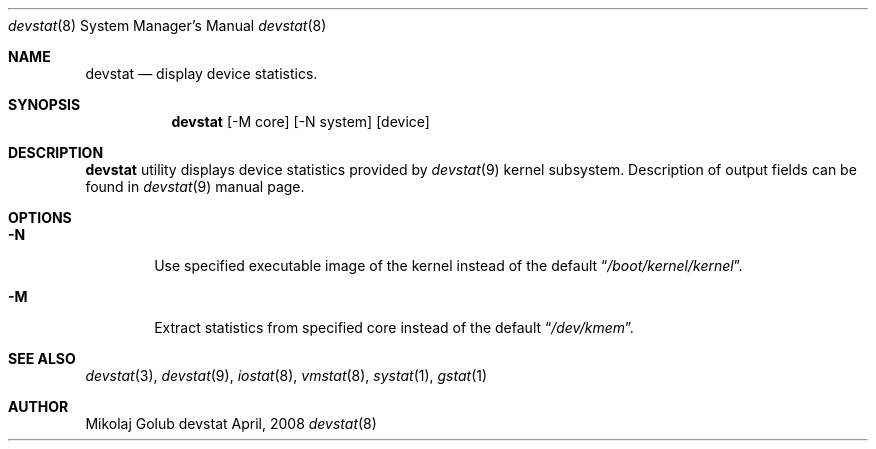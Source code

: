 .\"
.\" Copyright (c) 2008 Mikolaj Golub
.\"	All rights reserved.
.\" 
.\" Redistribution and use in source and binary forms, with or without
.\" modification, are permitted provided that the following conditions
.\" are met:
.\" 1. Redistributions of source code must retain the above copyright
.\"    notice, this list of conditions and the following disclaimer.
.\" 2. Redistributions in binary form must reproduce the above copyright
.\"    notice, this list of conditions and the following disclaimer in the
.\"    documentation and/or other materials provided with the distribution.
.\" 
.\" THIS SOFTWARE IS PROVIDED BY AUTHOR AND CONTRIBUTORS ``AS IS'' AND
.\" ANY EXPRESS OR IMPLIED WARRANTIES, INCLUDING, BUT NOT LIMITED TO, THE
.\" IMPLIED WARRANTIES OF MERCHANTABILITY AND FITNESS FOR A PARTICULAR PURPOSE
.\" ARE DISCLAIMED.  IN NO EVENT SHALL AUTHOR OR CONTRIBUTORS BE LIABLE
.\" FOR ANY DIRECT, INDIRECT, INCIDENTAL, SPECIAL, EXEMPLARY, OR CONSEQUENTIAL
.\" DAMAGES (INCLUDING, BUT NOT LIMITED TO, PROCUREMENT OF SUBSTITUTE GOODS
.\" OR SERVICES; LOSS OF USE, DATA, OR PROFITS; OR BUSINESS INTERRUPTION)
.\" HOWEVER CAUSED AND ON ANY THEORY OF LIABILITY, WHETHER IN CONTRACT, STRICT
.\" LIABILITY, OR TORT (INCLUDING NEGLIGENCE OR OTHERWISE) ARISING IN ANY WAY
.\" OUT OF THE USE OF THIS SOFTWARE, EVEN IF ADVISED OF THE POSSIBILITY OF
.\" SUCH DAMAGE.
.\"
.\" $Id: devstat.8,v 1.4 2009/09/04 21:22:14 mikolaj Exp $
.\"
.Dd April, 2008
.Dt devstat 8
.Os devstat
.Sh NAME
.Nm devstat
.Nd display device statistics.
.Sh SYNOPSIS
.Nm
[-M core] [-N system] [device]
.Sh DESCRIPTION
.Nm
utility displays device statistics provided by 
.Xr devstat 9
kernel subsystem. Description of output fields can be found in
.Xr devstat 9
manual page.
.Sh OPTIONS
.Bl -tag -width flag
.It Fl N
Use specified executable image of the kernel instead of the default
.Dq Pa /boot/kernel/kernel .
.It Fl M
Extract statistics from specified core instead of the default
.Dq Pa /dev/kmem .
.El
.Sh SEE ALSO
.Xr devstat 3 ,
.Xr devstat 9 ,
.Xr iostat 8 ,
.Xr vmstat 8 ,
.Xr systat 1 ,
.Xr gstat 1
.Sh AUTHOR
.An Mikolaj Golub
